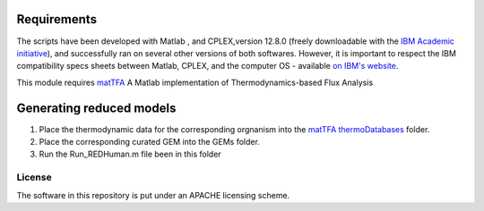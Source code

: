 Requirements
------------

The scripts have been developed with Matlab , and CPLEX,version 12.8.0 (freely downloadable with the `IBM Academic initiative <https://developer.ibm.com/academic/>`_), and successfully ran on several other versions of both softwares. However, it is important to respect the IBM compatibility specs sheets between Matlab, CPLEX, and the computer OS - available `on IBM's website <https://www.ibm.com/software/reports/compatibility/clarity/index.html>`_.

This module requires `matTFA <https://github.com/EPFL-LCSB/mattfa/>`_
A Matlab implementation of Thermodynamics-based Flux Analysis


Generating reduced models
-------------------------
1. Place the thermodynamic data for the corresponding orgnanism into the `matTFA thermoDatabases <https://github.com/EPFL-LCSB/matTFA/thermoDatabases>`_ folder.
2. Place the corresponding curated GEM into the GEMs folder.
3. Run the Run_REDHuman.m file been in this folder 


License
=======
The software in this repository is put under an APACHE licensing scheme. 

